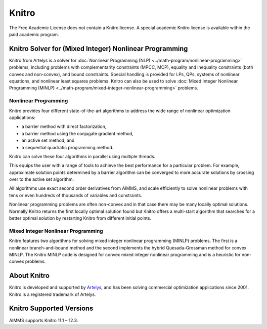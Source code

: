 Knitro
=======
The Free Academic License does not contain a Knitro license. A special academic Knitro license is available within the paid academic program.

Knitro Solver for (Mixed Integer) Nonlinear Programming
----------------------------------------------------------
Knitro from Artelys is a solver for :doc:`Nonlinear Programming (NLP) <../math-program/nonlinear-programming>` problems, including problems with complementarity constraints (MPCC, MCP), equality and inequality constraints (both convex and non-convex), and bound constraints. Special handling is provided for LPs, QPs, systems of nonlinear equations, and nonlinear least squares problems. Knitro can also be used to solve :doc:`Mixed Integer Nonlinear Programming (MINLP) <../math-program/mixed-integer-nonlinear-programming>` problems.

Nonlinear Programming
^^^^^^^^^^^^^^^^^^^^^^^
Knitro provides four different state-of-the-art algorithms to address the wide range of nonlinear optimization applications:

* a barrier method with direct factorization,
* a barrier method using the conjugate gradient method,
* an active set method, and
* a sequential quadratic programming method.

Knitro can solve these four algorithms in parallel using multiple threads.

This equips the user with a range of tools to achieve the best performance for a particular problem. For example, approximate solution points determined by a barrier algorithm can be converged to more accurate solutions by crossing over to the active set algorithm.

All algorithms use exact second order derivatives from AIMMS, and scale efficiently to solve nonlinear problems with tens or even hundreds of thousands of variables and constraints.

Nonlinear programming problems are often non-convex and in that case there may be many locally optimal solutions. Normally Knitro returns the first locally optimal solution found but Knitro offers a multi-start algorithm that searches for a better optimal solution by restarting Knitro from different initial points.

Mixed Integer Nonlinear Programming
^^^^^^^^^^^^^^^^^^^^^^^^^^^^^^^^^^^^^^^
Knitro features two algorithms for solving mixed integer nonlinear programming (MINLP) problems. The first is a nonlinear branch-and-bound method and the second implements the hybrid Quesada-Grossman method for convex MINLP. The Knitro MINLP code is designed for convex mixed integer nonlinear programming and is a heuristic for non-convex problems.

About Knitro
--------------
Knitro is developed and supported by `Artelys <http://www.artelys.com/en/optimization-tools/knitro>`_, and has been solving commercial optimization applications since 2001. Knitro is a registered trademark of Artelys.

Knitro Supported Versions
-----------------------------
AIMMS supports Knitro 11.1 – 12.3.

